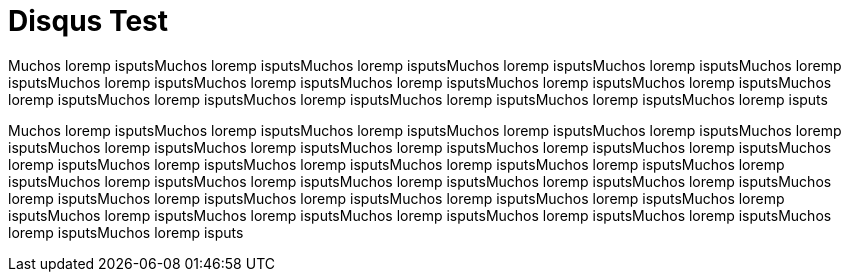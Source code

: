 = Disqus Test	

Muchos loremp isputsMuchos loremp isputsMuchos loremp isputsMuchos loremp isputsMuchos loremp isputsMuchos loremp isputsMuchos loremp isputsMuchos loremp isputsMuchos loremp isputsMuchos loremp isputsMuchos loremp isputsMuchos loremp isputsMuchos loremp isputsMuchos loremp isputsMuchos loremp isputsMuchos loremp isputsMuchos loremp isputs

Muchos loremp isputsMuchos loremp isputsMuchos loremp isputsMuchos loremp isputsMuchos loremp isputsMuchos loremp isputsMuchos loremp isputsMuchos loremp isputsMuchos loremp isputsMuchos loremp isputsMuchos loremp isputsMuchos loremp isputsMuchos loremp isputsMuchos loremp isputsMuchos loremp isputsMuchos loremp isputsMuchos loremp isputsMuchos loremp isputsMuchos loremp isputsMuchos loremp isputsMuchos loremp isputsMuchos loremp isputsMuchos loremp isputsMuchos loremp isputsMuchos loremp isputsMuchos loremp isputsMuchos loremp isputsMuchos loremp isputsMuchos loremp isputsMuchos loremp isputsMuchos loremp isputsMuchos loremp isputsMuchos loremp isputsMuchos loremp isputsMuchos loremp isputs